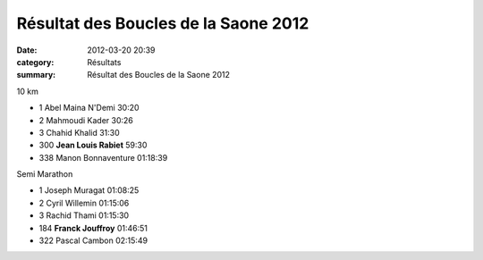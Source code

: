 Résultat des Boucles de la Saone 2012
=====================================

:date: 2012-03-20 20:39
:category: Résultats
:summary: Résultat des Boucles de la Saone 2012

10 km 		

- 1 	Abel Maina N'Demi 	30:20
- 2 	Mahmoudi Kader 	30:26
- 3 	Chahid Khalid 	31:30
		
- 300 	**Jean Louis Rabiet** 	59:30
		
- 338 	Manon Bonnaventure 	01:18:39
		
		
Semi Marathon 	

- 1 	Joseph Muragat 	01:08:25
- 2 	Cyril Willemin 	01:15:06
- 3 	Rachid Thami 	01:15:30
		
- 184 	**Franck Jouffroy** 	01:46:51
		
- 322 	Pascal Cambon 	02:15:49
